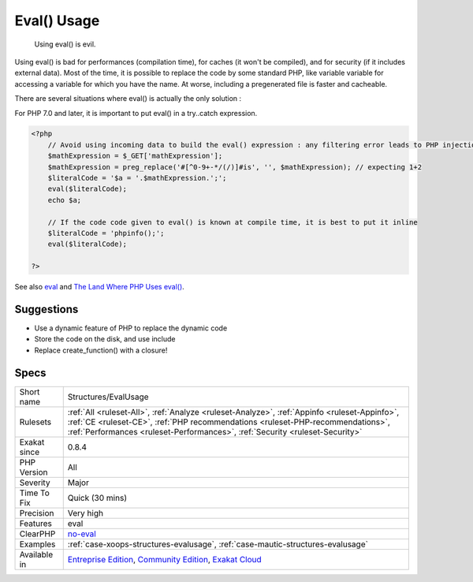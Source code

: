 .. _structures-evalusage:

.. _eval()-usage:

Eval() Usage
++++++++++++

  Using eval() is evil. 

Using eval() is bad for performances (compilation time), for caches (it won't be compiled), and for security (if it includes external data).
Most of the time, it is possible to replace the code by some standard PHP, like variable variable for accessing a variable for which you have the name.
At worse, including a pregenerated file is faster and cacheable. 

There are several situations where eval() is actually the only solution : 

For PHP 7.0 and later, it is important to put eval() in a try..catch expression.

.. code-block:: php
   
   <?php
       // Avoid using incoming data to build the eval() expression : any filtering error leads to PHP injection
       $mathExpression = $_GET['mathExpression']; 
       $mathExpression = preg_replace('#[^0-9+-*/(/)]#is', '', $mathExpression); // expecting 1+2
       $literalCode = '$a = '.$mathExpression.';';
       eval($literalCode);
       echo $a;
   
       // If the code code given to eval() is known at compile time, it is best to put it inline
       $literalCode = 'phpinfo();';
       eval($literalCode);
   
   ?>

See also `eval <http://www.php.net/eval>`_ and `The Land Where PHP  Uses eval() <https://www.exakat.io/land-where-php-uses-eval/>`_.


Suggestions
___________

* Use a dynamic feature of PHP to replace the dynamic code
* Store the code on the disk, and use include
* Replace create_function() with a closure!




Specs
_____

+--------------+----------------------------------------------------------------------------------------------------------------------------------------------------------------------------------------------------------------------------------------------------------------+
| Short name   | Structures/EvalUsage                                                                                                                                                                                                                                           |
+--------------+----------------------------------------------------------------------------------------------------------------------------------------------------------------------------------------------------------------------------------------------------------------+
| Rulesets     | :ref:`All <ruleset-All>`, :ref:`Analyze <ruleset-Analyze>`, :ref:`Appinfo <ruleset-Appinfo>`, :ref:`CE <ruleset-CE>`, :ref:`PHP recommendations <ruleset-PHP-recommendations>`, :ref:`Performances <ruleset-Performances>`, :ref:`Security <ruleset-Security>` |
+--------------+----------------------------------------------------------------------------------------------------------------------------------------------------------------------------------------------------------------------------------------------------------------+
| Exakat since | 0.8.4                                                                                                                                                                                                                                                          |
+--------------+----------------------------------------------------------------------------------------------------------------------------------------------------------------------------------------------------------------------------------------------------------------+
| PHP Version  | All                                                                                                                                                                                                                                                            |
+--------------+----------------------------------------------------------------------------------------------------------------------------------------------------------------------------------------------------------------------------------------------------------------+
| Severity     | Major                                                                                                                                                                                                                                                          |
+--------------+----------------------------------------------------------------------------------------------------------------------------------------------------------------------------------------------------------------------------------------------------------------+
| Time To Fix  | Quick (30 mins)                                                                                                                                                                                                                                                |
+--------------+----------------------------------------------------------------------------------------------------------------------------------------------------------------------------------------------------------------------------------------------------------------+
| Precision    | Very high                                                                                                                                                                                                                                                      |
+--------------+----------------------------------------------------------------------------------------------------------------------------------------------------------------------------------------------------------------------------------------------------------------+
| Features     | eval                                                                                                                                                                                                                                                           |
+--------------+----------------------------------------------------------------------------------------------------------------------------------------------------------------------------------------------------------------------------------------------------------------+
| ClearPHP     | `no-eval <https://github.com/dseguy/clearPHP/tree/master/rules/no-eval.md>`__                                                                                                                                                                                  |
+--------------+----------------------------------------------------------------------------------------------------------------------------------------------------------------------------------------------------------------------------------------------------------------+
| Examples     | :ref:`case-xoops-structures-evalusage`, :ref:`case-mautic-structures-evalusage`                                                                                                                                                                                |
+--------------+----------------------------------------------------------------------------------------------------------------------------------------------------------------------------------------------------------------------------------------------------------------+
| Available in | `Entreprise Edition <https://www.exakat.io/entreprise-edition>`_, `Community Edition <https://www.exakat.io/community-edition>`_, `Exakat Cloud <https://www.exakat.io/exakat-cloud/>`_                                                                        |
+--------------+----------------------------------------------------------------------------------------------------------------------------------------------------------------------------------------------------------------------------------------------------------------+



